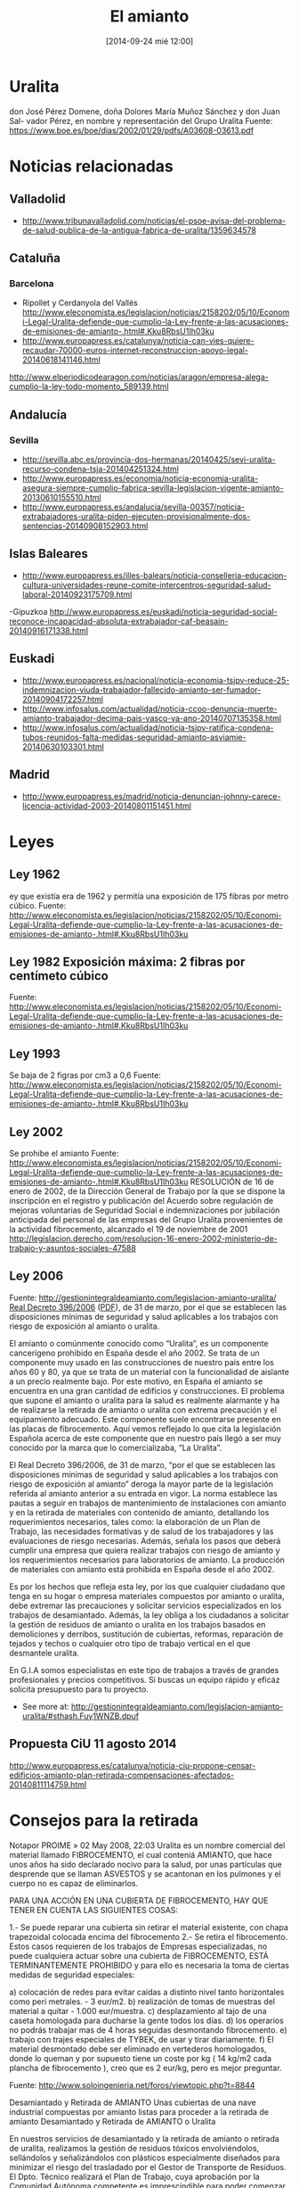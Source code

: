 #+CATEGORY: 
#+TAGS: 
#+DESCRIPTION: 
#+TITLE: El amianto
#+DATE: [2014-09-24 mié 12:00]
#+OPTIONS: toc:nil num:nil todo:nil pri:nil tags:nil ^:nil TeX:nil

* Uralita
don
José Pérez Domene, doña Dolores María Muñoz Sánchez y don Juan Sal-
vador Pérez, en nombre y representación del Grupo Uralita
Fuente: https://www.boe.es/boe/dias/2002/01/29/pdfs/A03608-03613.pdf

* Noticias relacionadas
** Valladolid
- http://www.tribunavalladolid.com/noticias/el-psoe-avisa-del-problema-de-salud-publica-de-la-antigua-fabrica-de-uralita/1359634578
** Cataluña
*** Barcelona
- Ripollet y Cerdanyola del Vallés   http://www.eleconomista.es/legislacion/noticias/2158202/05/10/Economi-Legal-Uralita-defiende-que-cumplio-la-Ley-frente-a-las-acusaciones-de-emisiones-de-amianto-.html#.Kku8RbsU1Ih03ku
- http://www.europapress.es/catalunya/noticia-can-vies-quiere-recaudar-70000-euros-internet-reconstruccion-apoyo-legal-20140618141146.html
http://www.elperiodicodearagon.com/noticias/aragon/empresa-alega-cumplio-la-ley-todo-momento_589139.html
** Andalucía 
*** Sevilla
- http://sevilla.abc.es/provincia-dos-hermanas/20140425/sevi-uralita-recurso-condena-tsja-201404251324.html
- http://www.europapress.es/economia/noticia-economia-uralita-asegura-siempre-cumplio-fabrica-sevilla-legislacion-vigente-amianto-20130610155510.html
- http://www.europapress.es/andalucia/sevilla-00357/noticia-extrabajadores-uralita-piden-ejecuten-provisionalmente-dos-sentencias-20140908152903.html
** Islas Baleares
- http://www.europapress.es/illes-balears/noticia-conselleria-educacion-cultura-universidades-reune-comite-intercentros-seguridad-salud-laboral-20140923175709.html
-Gipuzkoa
http://www.europapress.es/euskadi/noticia-seguridad-social-reconoce-incapacidad-absoluta-extrabajador-caf-beasain-20140916171338.html

** Euskadi
- http://www.europapress.es/nacional/noticia-economia-tsjpv-reduce-25-indemnizacion-viuda-trabajador-fallecido-amianto-ser-fumador-20140904172257.html
- http://www.infosalus.com/actualidad/noticia-ccoo-denuncia-muerte-amianto-trabajador-decima-pais-vasco-va-ano-20140707135358.html
- http://www.infosalus.com/actualidad/noticia-tsjpv-ratifica-condena-tubos-reunidos-falta-medidas-seguridad-amianto-asviamie-20140630103301.html

** Madrid
- http://www.europapress.es/madrid/noticia-denuncian-johnny-carece-licencia-actividad-2003-20140801151451.html
* Leyes
** Ley 1962
ey que existía era de 1962 y permitía una exposición de 175 fibras por metro cúbico.
Fuente: http://www.eleconomista.es/legislacion/noticias/2158202/05/10/Economi-Legal-Uralita-defiende-que-cumplio-la-Ley-frente-a-las-acusaciones-de-emisiones-de-amianto-.html#.Kku8RbsU1Ih03ku
** Ley 1982 Exposición máxima: 2 fibras por centímeto cúbico
Fuente: http://www.eleconomista.es/legislacion/noticias/2158202/05/10/Economi-Legal-Uralita-defiende-que-cumplio-la-Ley-frente-a-las-acusaciones-de-emisiones-de-amianto-.html#.Kku8RbsU1Ih03ku
** Ley 1993
Se baja de 2 figras por cm3 a 0,6
Fuente: http://www.eleconomista.es/legislacion/noticias/2158202/05/10/Economi-Legal-Uralita-defiende-que-cumplio-la-Ley-frente-a-las-acusaciones-de-emisiones-de-amianto-.html#.Kku8RbsU1Ih03ku
** Ley 2002
Se prohibe el amianto
Fuente: http://www.eleconomista.es/legislacion/noticias/2158202/05/10/Economi-Legal-Uralita-defiende-que-cumplio-la-Ley-frente-a-las-acusaciones-de-emisiones-de-amianto-.html#.Kku8RbsU1Ih03ku
RESOLUCIÓN de 16 de enero de 2002, de la Dirección General de Trabajo por la que se dispone la inscripción en el registro y publicación del Acuerdo sobre regulación de mejoras voluntarias de Seguridad Social e indemnizaciones por jubilación anticipada del personal de las empresas del Grupo Uralita provenientes de la actividad fibrocemento, alcanzado el 19 de noviembre de 2001 
http://legislacion.derecho.com/resolucion-16-enero-2002-ministerio-de-trabajo-y-asuntos-sociales-47588
** Ley 2006
Fuente: http://gestionintegraldeamianto.com/legislacion-amianto-uralita/
[[http://www.boe.es/diario_boe/txt.php?id=BOE-A-2006-6474][Real Decreto 396/2006]] ([[http://www.boe.es/boe/dias/2006/04/11/pdfs/A13961-13974.pdf][PDF]]), de 31 de marzo, por el que se establecen las disposiciones mínimas de seguridad y salud aplicables a los trabajos con riesgo de exposición al amianto o uralita.

El amianto o comúnmente conocido como “Uralita”, es un componente cancerígeno prohibido en España desde el año 2002. Se trata de un componente muy usado en las construcciones de nuestro país entre los años 60 y 80, ya que se trata de un material con la funcionalidad de aislante a un precio realmente bajo. Por este motivo, en España el amianto se encuentra en una gran cantidad de edificios y construcciones. El problema que supone el amianto o uralita para la salud es realmente alarmante y ha de realizarse la retirada de amianto o uralita con extrema precaución y el equipamiento adecuado. Este componente suele encontrarse presente en las placas de fibrocemento. Aquí vemos reflejado lo que cita la legislación Española acerca de este componente que en nuestro país llegó a ser muy conocido por la marca que lo comercializaba, “La Uralita”.

    El Real Decreto 396/2006, de 31 de marzo, “por el que se establecen las disposiciones mínimas de seguridad y salud aplicables a los trabajos con riesgo de exposición al amianto” deroga la mayor parte de la legislación referida al amianto anterior a su entrada en vigor. La norma establece las pautas a seguir en trabajos de mantenimiento de instalaciones con amianto y en la retirada de materiales con contenido de amianto, detallando los requerimientos necesarios, tales como: la elaboración de un Plan de Trabajo, las necesidades formativas y de salud de los trabajadores y las evaluaciones de riesgo necesarias. Además, señala los pasos que deberá cumplir una empresa que quiera realizar trabajos con riesgo de amianto y los requerimientos necesarios para laboratorios de amianto. La producción de materiales con amianto está prohibida en España desde el año 2002.

Es por los hechos que refleja esta ley, por los que cualquier ciudadano que tenga en su hogar o empresa materiales compuestos por amianto o uralita, debe extremar las precauciones y solicitar servicios especializados en los trabajos de desamiantado. Además, la ley obliga a los ciudadanos a solicitar la gestión de residuos de amianto o uralita en los trabajos basados en demoliciones y derribos, sustitución de cubiertas, reformas, reparación de tejados y techos o cualquier otro tipo de trabajo vertical en el que desmantele uralita.

En G.I.A somos especialistas en este tipo de trabajos a través de grandes profesionales y precios competitivos. Si buscas un equipo rápido y eficáz solicita presupuesto para tu proyecto.
- See more at: http://gestionintegraldeamianto.com/legislacion-amianto-uralita/#sthash.Fuy1WNZB.dpuf
  
** Propuesta CiU 11 agosto 2014
http://www.europapress.es/catalunya/noticia-ciu-propone-censar-edificios-amianto-plan-retirada-compensaciones-afectados-20140811114759.html

* Consejos para la retirada
Notapor PROIME » 02 May 2008, 22:03
Uralita es un nombre comercial del material llamado FIBROCEMENTO, el cual conteniá AMIANTO, que hace unos años ha sido declarado nocivo para la salud, por unas partículas que desprende que se llaman ASVESTOS y se acantonan en los pulmones y el cuerpo no es capaz de eliminarlos.

PARA UNA ACCIÓN EN UNA CUBIERTA DE FIBROCEMENTO, HAY QUE TENER EN CUENTA LAS SIGUIENTES COSAS:

1.- Se puede reparar una cubierta sin retirar el material existente, con chapa trapezoidal colocada encima del fibrocemento
2.- Se retira el fibrocemento.
Estos casos requieren de los trabajos de Empresas especializadas, no puede cualquiera actuar sobre una cubierta de FIBROCEMENTO, ESTÁ TERMINANTEMENTE PROHIBIDO y para ello es necesaria la toma de ciertas medidas de seguridad especiales:

a) colocación de redes para evitar caídas a distinto nivel tanto horizontales como peri metrales. - 3 eur/m2.
b) realización de tomas de muestras del material a quitar - 1.000 eur/muestra.
c) desplazamiento al tajo de una caseta homologada para ducharse la gente todos los días.
d) los operarios no podrás trabajar mas de 4 horas seguidas desmontando fibrocemento.
e) trabajo con trajes especiales de TYBEK, de usar y tirar diariamente.
f) El material desmontado debe ser eliminado en vertederos homologados, donde lo queman y por supuesto tiene un coste por kg ( 14 kg/m2 cada plancha de fibrocemento ), creo que es 2 eur/kg, pero es mejor preguntar.

Fuente: http://www.soloingenieria.net/foros/viewtopic.php?t=8844

Desamiantado y Retirada de AMIANTO
Unas cubiertas de una nave industrial compuestas por amianto listas para proceder a la retirada de amianto
Desamiantado y Retirada de AMIANTO o Uralita

En nuestros servicios de desamiantado y la retirada de amianto o retirada de uralita, realizamos la gestión de residuos tóxicos envolviéndolos, sellándolos y señalizándolos con plásticos especialmente diseñados para minimizar el riesgo del trasladado por el Gestor de Transporte de Residuos. El Dpto. Técnico realizará el Plan de Trabajo, cuya aprobación por la Comunidad Autónoma competente es imprescindible para poder comenzar el desmantelamiento y ejecutar la fase de retirada de amianto, un componente que también es muy conocido como uralita.

Además de en la ejecución del desamiantado y la gestión de residuos, somos especialistas en demoliciones y derribos, instalación de cubiertas y todo tipo de trabajos verticales.

Realizamos al completo el proceso de desamiantado, seguidamente del proceso de retirada de amianto o uralita presente en las cubiertas de fibrocemento.

 Emails

f.garrido@gestionintegraldeamianto.com 

isa_deharo@gestiónintegraldeamianto.com

Teléfonos

958 800 787 // 654 338 982 // 647 846 212

PULSA AQUÍ para conocer más sobre nuestra gestión en Desamiantado y Retirada de AMIANTO
¿Porqué es necesario el Desamiantado y la Retirada de AMIANTO?

El amianto, o como se ha conocido durante tiempo, la uralita, está considerado como un residuo especialmente peligroso según el Catálogo de Residuos (CER); por lo que necesita de una gestión de residuos especializada por sus problemas de toxicidad y por tanto está prohibida su aplicación en todas las construcciones y es de carácter obligatorio el desamiantado y el proceso especializado de retirada de amianto en todas las reformas de edificaciones que contengan cubiertas compuestas de placas de fibrocemento, las cuales contienen amianto como componente y es comúnmente conocido como uralita.

Se trata de uno de los elementos cancerígenos más potentes que se conocen, por lo que está calificado según la Unión Europea como sustancia cancerígena de primera categoría. Es por ello por lo que el uso, la producción y la comercialización del amianto o uralita están prohibidos desde el año 2002; si bien la rotura o desgaste aumenta las posibilidades de inhalación de sus fibras contaminantes; y por tanto, su peligrosidad. Por este motivo, es esencial proceder al desamiantado y, por consiguiente, proceder meticulosamente a la retirada de amianto en aquellas construciones que aún lo contengan. Tras esto, es esencial la sustitución de cubiertas de fibrocemento. Por este motivo en G.I.A ofrecemos a nuestros clientes el servicio de instalación de cubiertas con materiales no perjudiciales para la salud y de máxima calidad.

La uralita es un residuo peligroso presente en las placas de fibrocemento, por lo que necesita de un proceso de trabajo especializado por sus problemas de toxicidad en las personas. Respirar el polvo que contiene amianto o uralita es muy peligroso para la salud. En países como España, donde sí está prohibido, muchos de los edificios y elementos industriales construidos en la décadas de los 60 a 80 aún contienen elementos de uralita. Debido a ese daño a la salud, es esencial proceder al desamiantado y la retirada de amianto rápidamente a través de profesionales.
Proceso de Desamiantado y de la Retirada de AMIANTO 

En nuestro proceso de trabajo en cuanto al desamiantado y la posterior retirada de amianto, los residuos derivados de las demoliciones y derribos, los trabajos de sustitución de cubiertas o cualquier tipo de trabajo vertical, son envueltos, sellados y señalizados con plásticos especialmente diseñados para minimizar el riesgo del trasladado por el Gestor de Transporte de Residuos. El propietario y responsable legal del residuo, a través del contratista principal o de forma personal, se pone en contacto con nosotros para iniciar el proceso de desamiantado y gestión en la retirada de amianto.

Tras la aprobación del presupuesto por ambas partes, desde nuestra entidad realizaremos la gestión de residuos tóxicos mediante el riguroso cumplimiento de todas las medidas de seguridad. El Dpto. Técnico realizará el Plan de Trabajo, cuya aprobación por la Comunidad Autónoma competente es imprescindible para poder comenzar el desamiantado, la retirada de amianto o uralita o la reforma de los materiales que contienen amianto a través de la instalación de cubiertas nuevas en una duración máxima de 45 días. Una vez aprobado el proyecto, nuestro personal especializado con sus equipos de protección individuales obligatorios realizarán el desamiantado y la posterior retirada de amianto o uralita de forma rápida y segura.

A continuación, la gestión de residuos derivados de la actividad se realizarán mediante los trasladados por el Gestor de Transporte de Residuos Peligrosos al Vertedero o Gestor Final más cercano; quien emitirá el Certificado de Residuos que garantiza el correcto tratamiento de los mismos. Toda la actividad se realiza mediante un procedimiento metódico que se corresponde con lo especificado en el Real Decreto 396/2006, del 31 de Marzo, por el que se establecen las disposiciones mínimas de seguridad y salud aplicables a los procesos de desamiantado y el Real Decreto 833/1988 de 20 de julio, por el que se aprueba el Reglamento para la ejecución de la Ley 20/1986, Básica de Residuos Tóxicos y Peligrosos.
- See more at: http://gestionintegraldeamianto.com/desamiantado-retirada-de-amianto/#sthash.L25W4D7T.dpuf

* Gestor de residuos peligrosos Bafesa, Cartagena
http://labrujanocturna.blogspot.com.es/2007/10/mallorca-se-retiran-25-toneladas-de.html

* Befesa
BEFESA GESTION DE RESIDUOS INDUSTRIALES, S.A.
Datos del centro
Fax:
Teléfono: 968167001
Provincia: Murcia
Localidad: CARTAGENA
Código postal: 30350
Dirección: Ctra N343 Km 9 Valle de Escombreras
Código de centro: 30-00000268
Email:
Clasificaciones
Tratamiento previo y eliminación mediante deposito en vertedero de residuos peligrosos.
Peligroso
* Amianto
AMIANTO o URALITA: Tipos y aplicaciones
Amianto no-friable

Sus fibras están mezcladas con otros materiales, habitualmente cemento o cola. Cuando el amianto no-friable está en buen estado existe menos riesgo para la salud. Concretamente, esta variedad tiene sus fibras compuestas por amianto mezcladas con otros materiales, lo que repercute en una menor liberación de fibras, disminuyendo el riesgo de exposición al residuo. La aplicación más conocida son las placas de fibrocemento onduladas (Uralita), aunque existen otros muchos usos.
Amianto friable

Sus fibras se desprenden con facilidad porque no están unidas a otro material. Por lo tanto, es mucho más peligroso y se ha de proceder a la retirada de amianto con más urgencia. En la mayoría de las obras se ha usado menor poercentaje de “Amianto friable” que de “Amianto no friable”, que concretamente son las placas de fibrocemento onduladas. Esta variedad supone el 95 % del total del material y, por tanto, es el producto con el que quieremos trabajar en un futuro.
Amianto friable Amianto friable Amianto no friable
- See more at: http://gestionintegraldeamianto.com/desamiantado-retirada-de-amianto/#sthash.f1tYF6gV.dpuf
* Tipos de amianto
AMIANTO o URALITA: Tipos y aplicaciones
Amianto no-friable

Sus fibras están mezcladas con otros materiales, habitualmente cemento o cola. Cuando el amianto no-friable está en buen estado existe menos riesgo para la salud. Concretamente, esta variedad tiene sus fibras compuestas por amianto mezcladas con otros materiales, lo que repercute en una menor liberación de fibras, disminuyendo el riesgo de exposición al residuo. La aplicación más conocida son las placas de fibrocemento onduladas (Uralita), aunque existen otros muchos usos.
Amianto friable

Sus fibras se desprenden con facilidad porque no están unidas a otro material. Por lo tanto, es mucho más peligroso y se ha de proceder a la retirada de amianto con más urgencia. En la mayoría de las obras se ha usado menor poercentaje de “Amianto friable” que de “Amianto no friable”, que concretamente son las placas de fibrocemento onduladas. Esta variedad supone el 95 % del total del material y, por tanto, es el producto con el que quieremos trabajar en un futuro.
Amianto friable Amianto friable Amianto no friable
- See more at: http://gestionintegraldeamianto.com/desamiantado-retirada-de-amianto/#sthash.f1tYF6gV.dpuf
* Salud

El AMIANTO o Uralita y la salud
El amianto integrado en un tejado industrial que se está desmontando 
¿Por qué es peligroso el AMIANTO?

El amianto se conoce en España como uralita y causa graves problemas de salud debido a la inhalación de sus fibras. Y es que la vía principal de entrada es la respiratoria. El amianto se refleja en fibras presentes en las placas de fibrocemento, las cuales, se han conocido en nuestro país por el nombre de la famosa marca llamada uralita. Estas fibras componen multitud de cubiertas en naves y edificios en España, y debido a sus características aerodinámicas, pequeño tamaño y forma alargada, pueden permanecer en suspensión en el aire el tiempo suficiente para que representen un riesgo respiratorio. Igualmente, pueden adherirse a la ropa y a la piel y desprenderse posteriormente con el consiguiente riesgo de inhalación.

De este modo, si el contacto con el amianto o uralita es reducido, apenas existe riesgo para la salud. En cambio, el peligro surge con un contacto frecuentemente con el componente, pues aumenta el riesgo de que pasen fibras respirables al aire durante los trabajos con materiales que contienen el amianto como son estas placas de fibrocemento. En trabajos de derribos y mantenimiento, los trabajadores siempre deben llevar Equipos de Protección Individual (EPIs) debido a su exposición. El síntoma principal es una dificultad respiratoria que se va agravando a medida que progresa la enfermedad. También puede producir una tos seca y sensación de tirantez en el pecho. De este modo, la exposición con el amianto puede ocasionar tres tipos de enfermedades irreversibles. Por este motivo, es esencial proceder a la gestión de residuos que contengan este material de un modo extremadamente meticuloso.
Enfermedades causadas por el AMIANTO o URALITA
Cáncer de pulmon

Es la primera causa de muerte relacionada con el amianto en los pacientes expuestos. Todas las fibras compuestas por amianto pueden causar cáncer, aunque la crocidolita (amianto azul) es la más cancerígena de todas y por tanto, las más dañina en los trabajos con amianto. Se cree que el amianto o uralita actúa como un cocarcinógeno junto al tabaco, cuya inducción de cáncer de pulmón es bien conocida. El cáncer de pulmón es una enfermedad con un período de latencia prolongado. Las manifestaciones clínicas del cáncer de pulmón incluyen la pérdida del apetito y de peso, el cansancio, el dolor torácico, la hemoptisis o expectoración de sangre y la dificultad respiratoria.
Mesotelioma Maligno

Es el cáncer de la célula mesotelial, y afecta a la pleura y al peritoneo en el 80 y 20% de los casos, respectivamente. Se suele producir en personas que han realizado a trabajos con amianto al menos 30 años antes, aunque en ocasiones se ha desarrollado en personas con exposiciones muy leves.
Asbestosis

Se trata de una enfermedad pulmonar crónica producida por la inhalación de fibras formadas por amianto. Las fibras penetran en los pulmones e irritan el tejido pulmonar, lo inflaman y provocan, a cabo de unos años, una fibrosis pulmonar (engrosamiento y cicatrización del tejido pulmonar). Puede pasar mucho tiempo (20 años o más) entre la exposición a las fibras compuestas por este componente y el comienzo de la enfermedad.
Legislación vigente sobre el AMIANTO o URALITA

La normativa por la que se rige el Desamiantado, la Retirada de Amianto y Descontaminación de los materiales que contienen este componente, es el Real Decreto 396/2006, de 31 de marzo, por el que se establecen las disposiciones mínimas de seguridad y salud aplicables a los trabajos con amianto o uralita y su correspondiente riesgo de exposición.
Materiales compuestos por el AMIANTO

En la mayoría de los casos, se trata de Amianto “No Friable”, de la variedad del amianto: Crisolito n.o 12001-29-5 del registro de sustancias químicas del Cheminal Abstract Service (CAS). Son materiales muy comunes porque son muy buenos aislantes y resistentes ya que fueron mezclados con cemento. Estos son algunos caso donde se instaló la uralita:

    CUBIERTAS O PLACAS DE FIBROCEMENTO (tipo URALITA): Utilizadas en general para la instalación de cubiertas.

    TUBERÍAS Y CANALONES DE FIBROCEMENTO: Bajantes, desagües… de aguas

    AISLANTE EN POLVO: Usados en hornos, centrifugadoras…

- See more at: http://gestionintegraldeamianto.com/el-amianto-y-la-salud/#sthash.bMHQAPOc.dpuf


* Asociaciones
- Asviamie, asociación vasca de víctimas del amianto
